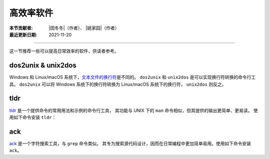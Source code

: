 高效率软件
==========

:本节贡献者: |田冬冬|\（作者）、
             |姚家园|\（作者）
:最近更新日期: 2021-11-20

----

这一节推荐一些可以提高日常效率的软件，供读者参考。

dos2unix & unix2dos
-------------------

Windows 和 Linux/macOS 系统下，`文本文件的换行符 <https://www.ruanyifeng.com/blog/2006/04/post_213.html>`__\ 是不同的。
``dos2unix`` 和 ``unix2dos`` 是可以实现换行符转换的命令行工具。
``dos2unix`` 可以将 Windows 系统下的换行符转换为 Linux/macOS 系统下的换行符，
``unix2dos`` 则反之。

.. tab-set::

    .. tab-item:: Fedora
        :sync: fedora

        ::

            $ sudo dnf install dos2unix

    .. tab-item:: Ubuntu
        :sync: ubuntu

        ::

            $ sudo apt install dos2unix

    .. tab-item:: macOS
        :sync: macos

        ::

            $ brew install dos2unix unix2dos

tldr
----

`tldr <https://tldr.sh/>`__ 是一个提供命令的常用用法和示例的命令行工具，
其功能与 UNIX 下的 ``man`` 命令相似，但其提供的输出更简单、更易读。
使用如下命令安装 ``tldr``：

.. tab-set::

    .. tab-item:: Fedora
        :sync: fedora

        ::

            $ sudo dnf install tldr

    .. tab-item:: Ubuntu
        :sync: ubuntu

        ::

            $ sudo apt install tldr

    .. tab-item:: macOS
        :sync: macos

        ::

            $ brew install tldr

ack
---

`ack <https://beyondgrep.com/>`__ 是一个字符搜索工具，与 ``grep`` 命令类似。
其专为搜索源代码设计，因而在日常编程中更加简单易用。使用如下命令安装 ``ack``。

.. tab-set::

    .. tab-item:: Fedora
        :sync: fedora

        ::

            $ sudo dnf install ack

    .. tab-item:: Ubuntu
        :sync: ubuntu

        ::

            $ sudo apt install ack

    .. tab-item:: macOS
        :sync: macos

        ::

            $ brew install ack
